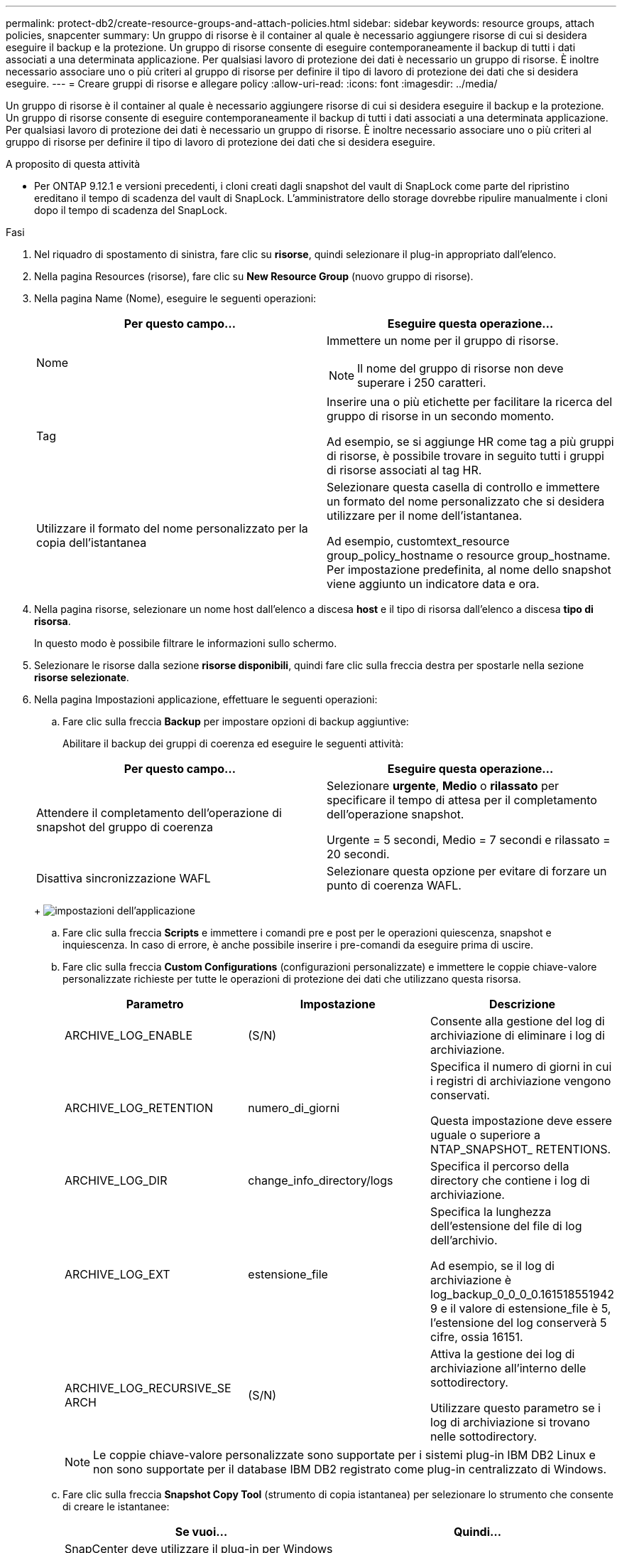 ---
permalink: protect-db2/create-resource-groups-and-attach-policies.html 
sidebar: sidebar 
keywords: resource groups, attach policies, snapcenter 
summary: Un gruppo di risorse è il container al quale è necessario aggiungere risorse di cui si desidera eseguire il backup e la protezione. Un gruppo di risorse consente di eseguire contemporaneamente il backup di tutti i dati associati a una determinata applicazione. Per qualsiasi lavoro di protezione dei dati è necessario un gruppo di risorse. È inoltre necessario associare uno o più criteri al gruppo di risorse per definire il tipo di lavoro di protezione dei dati che si desidera eseguire. 
---
= Creare gruppi di risorse e allegare policy
:allow-uri-read: 
:icons: font
:imagesdir: ../media/


[role="lead"]
Un gruppo di risorse è il container al quale è necessario aggiungere risorse di cui si desidera eseguire il backup e la protezione. Un gruppo di risorse consente di eseguire contemporaneamente il backup di tutti i dati associati a una determinata applicazione. Per qualsiasi lavoro di protezione dei dati è necessario un gruppo di risorse. È inoltre necessario associare uno o più criteri al gruppo di risorse per definire il tipo di lavoro di protezione dei dati che si desidera eseguire.

.A proposito di questa attività
* Per ONTAP 9.12.1 e versioni precedenti, i cloni creati dagli snapshot del vault di SnapLock come parte del ripristino ereditano il tempo di scadenza del vault di SnapLock. L'amministratore dello storage dovrebbe ripulire manualmente i cloni dopo il tempo di scadenza del SnapLock.


.Fasi
. Nel riquadro di spostamento di sinistra, fare clic su *risorse*, quindi selezionare il plug-in appropriato dall'elenco.
. Nella pagina Resources (risorse), fare clic su *New Resource Group* (nuovo gruppo di risorse).
. Nella pagina Name (Nome), eseguire le seguenti operazioni:
+
|===
| Per questo campo... | Eseguire questa operazione... 


 a| 
Nome
 a| 
Immettere un nome per il gruppo di risorse.


NOTE: Il nome del gruppo di risorse non deve superare i 250 caratteri.



 a| 
Tag
 a| 
Inserire una o più etichette per facilitare la ricerca del gruppo di risorse in un secondo momento.

Ad esempio, se si aggiunge HR come tag a più gruppi di risorse, è possibile trovare in seguito tutti i gruppi di risorse associati al tag HR.



 a| 
Utilizzare il formato del nome personalizzato per la copia dell'istantanea
 a| 
Selezionare questa casella di controllo e immettere un formato del nome personalizzato che si desidera utilizzare per il nome dell'istantanea.

Ad esempio, customtext_resource group_policy_hostname o resource group_hostname. Per impostazione predefinita, al nome dello snapshot viene aggiunto un indicatore data e ora.

|===
. Nella pagina risorse, selezionare un nome host dall'elenco a discesa *host* e il tipo di risorsa dall'elenco a discesa *tipo di risorsa*.
+
In questo modo è possibile filtrare le informazioni sullo schermo.

. Selezionare le risorse dalla sezione *risorse disponibili*, quindi fare clic sulla freccia destra per spostarle nella sezione *risorse selezionate*.
. Nella pagina Impostazioni applicazione, effettuare le seguenti operazioni:
+
.. Fare clic sulla freccia *Backup* per impostare opzioni di backup aggiuntive:
+
Abilitare il backup dei gruppi di coerenza ed eseguire le seguenti attività:

+
|===
| Per questo campo... | Eseguire questa operazione... 


 a| 
Attendere il completamento dell'operazione di snapshot del gruppo di coerenza
 a| 
Selezionare *urgente*, *Medio* o *rilassato* per specificare il tempo di attesa per il completamento dell'operazione snapshot.

Urgente = 5 secondi, Medio = 7 secondi e rilassato = 20 secondi.



 a| 
Disattiva sincronizzazione WAFL
 a| 
Selezionare questa opzione per evitare di forzare un punto di coerenza WAFL.

|===
+
image:../media/application_settings.gif["impostazioni dell'applicazione"]

.. Fare clic sulla freccia *Scripts* e immettere i comandi pre e post per le operazioni quiescenza, snapshot e inquiescenza. In caso di errore, è anche possibile inserire i pre-comandi da eseguire prima di uscire.
.. Fare clic sulla freccia *Custom Configurations* (configurazioni personalizzate) e immettere le coppie chiave-valore personalizzate richieste per tutte le operazioni di protezione dei dati che utilizzano questa risorsa.
+
|===
| Parametro | Impostazione | Descrizione 


 a| 
ARCHIVE_LOG_ENABLE
 a| 
(S/N)
 a| 
Consente alla gestione del log di archiviazione di eliminare i log di archiviazione.



 a| 
ARCHIVE_LOG_RETENTION
 a| 
numero_di_giorni
 a| 
Specifica il numero di giorni in cui i registri di archiviazione vengono conservati.

Questa impostazione deve essere uguale o superiore a NTAP_SNAPSHOT_ RETENTIONS.



 a| 
ARCHIVE_LOG_DIR
 a| 
change_info_directory/logs
 a| 
Specifica il percorso della directory che contiene i log di archiviazione.



 a| 
ARCHIVE_LOG_EXT
 a| 
estensione_file
 a| 
Specifica la lunghezza dell'estensione del file di log dell'archivio.

Ad esempio, se il log di archiviazione è log_backup_0_0_0_0.161518551942 9 e il valore di estensione_file è 5, l'estensione del log conserverà 5 cifre, ossia 16151.



 a| 
ARCHIVE_LOG_RECURSIVE_SE ARCH
 a| 
(S/N)
 a| 
Attiva la gestione dei log di archiviazione all'interno delle sottodirectory.

Utilizzare questo parametro se i log di archiviazione si trovano nelle sottodirectory.

|===
+

NOTE: Le coppie chiave-valore personalizzate sono supportate per i sistemi plug-in IBM DB2 Linux e non sono supportate per il database IBM DB2 registrato come plug-in centralizzato di Windows.

.. Fare clic sulla freccia *Snapshot Copy Tool* (strumento di copia istantanea) per selezionare lo strumento che consente di creare le istantanee:
+
|===
| Se vuoi... | Quindi... 


 a| 
SnapCenter deve utilizzare il plug-in per Windows e mettere il file system in uno stato coerente prima di creare uno snapshot. Per le risorse Linux, questa opzione non è applicabile.
 a| 
Selezionare *SnapCenter with file system Consistency*.



 a| 
SnapCenter per creare una snapshot a livello di storage
 a| 
Selezionare *SnapCenter senza coerenza del file system*.



 a| 
Immettere il comando da eseguire sull'host per creare copie snapshot.
 a| 
Selezionare *Altro*, quindi immettere il comando da eseguire sull'host per creare uno snapshot.

|===


. Nella pagina Criteri, attenersi alla seguente procedura:
+
.. Selezionare uno o più criteri dall'elenco a discesa.
+

NOTE: È anche possibile creare una policy facendo clic su * *image:../media/add_policy_from_resourcegroup.gif[""].

+
I criteri sono elencati nella sezione Configura pianificazioni per i criteri selezionati.

.. Nella colonna Configura pianificazioni, fare clic su * *image:../media/add_policy_from_resourcegroup.gif[""]per il criterio che si desidera configurare.
.. Nella finestra di dialogo Add schedules for policy _policy_name_, configurare la pianificazione, quindi fare clic su *OK*.
+
Dove, policy_name è il nome del criterio selezionato.

+
Le pianificazioni configurate sono elencate nella colonna *Pianificazioni applicate*.

+
Le pianificazioni di backup di terze parti non sono supportate quando si sovrappongono alle pianificazioni di backup di SnapCenter.



. Nella pagina notifica, dall'elenco a discesa *Email preference* (Preferenze email), selezionare gli scenari in cui si desidera inviare i messaggi e-mail.
+
È inoltre necessario specificare gli indirizzi e-mail del mittente e del destinatario e l'oggetto dell'e-mail. Il server SMTP deve essere configurato in *Impostazioni* > *Impostazioni globali*.

. Esaminare il riepilogo, quindi fare clic su *fine*.

